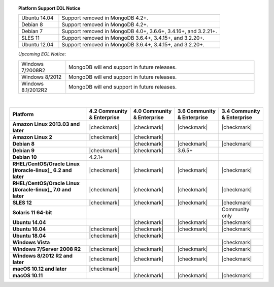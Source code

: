 .. topic:: Platform Support EOL Notice

   .. list-table::
      :widths: 20 80
      :class: border-table

      * - Ubuntu 14.04
        - Support removed in MongoDB 4.2+.

      * - Debian 8
        - Support removed in MongoDB 4.2+.

      * - Debian 7
        - Support removed in MongoDB 4.0+, 3.6.6+, 3.4.16+, and 3.2.21+.

      * - SLES 11
        - Support removed in MongoDB 3.6.4+, 3.4.15+, and 3.2.20+.

      * - Ubuntu 12.04 
        - Support removed in MongoDB 3.6.4+, 3.4.15+, and 3.2.20+.

   *Upcoming EOL Notice*:

   .. list-table::
      :widths: 20 80
      :class: border-table

      * - Windows 7/2008R2
        - MongoDB will end support in future releases.

      * - Windows 8/2012
        - MongoDB will end support in future releases.

      * - Windows 8.1/2012R2
        - MongoDB will end support in future releases.

   |

.. list-table::
   :header-rows: 1
   :stub-columns: 1
   :class: compatibility

   * - Platform
     - 4.2 Community & Enterprise
     - 4.0 Community & Enterprise
     - 3.6 Community & Enterprise
     - 3.4 Community & Enterprise

   * - Amazon Linux 2013.03 and later
     - |checkmark|
     - |checkmark|
     - |checkmark|
     - |checkmark|

   * - Amazon Linux 2
     - |checkmark|
     - |checkmark|
     -
     -

   * - Debian 8
     - 
     - |checkmark|
     - |checkmark|
     - |checkmark|

   * - Debian 9
     - |checkmark|
     - |checkmark|
     - 3.6.5+
     -

   * - Debian 10
     - 4.2.1+
     -
     -
     -

   * - RHEL/CentOS/Oracle Linux [#oracle-linux]_ 6.2 and later
     - |checkmark|
     - |checkmark|
     - |checkmark|
     - |checkmark|

   * - RHEL/CentOS/Oracle Linux [#oracle-linux]_ 7.0 and later
     - |checkmark|
     - |checkmark|
     - |checkmark|
     - |checkmark|

   * - SLES 12
     - |checkmark|
     - |checkmark|
     - |checkmark|
     - |checkmark|

   * - Solaris 11 64-bit
     -
     -
     -
     - Community only

   * - Ubuntu 14.04
     - 
     - |checkmark|
     - |checkmark|
     - |checkmark|

   * - Ubuntu 16.04
     - |checkmark|
     - |checkmark|
     - |checkmark|
     - |checkmark|

   * - Ubuntu 18.04
     - |checkmark|
     - |checkmark|
     -
     -


   * - Windows Vista
     -
     -
     -
     - |checkmark|

   * - Windows 7/Server 2008 R2
     - |checkmark|
     - |checkmark|
     - |checkmark|
     - |checkmark|

   * - Windows 8/2012 R2 and later
     - |checkmark|
     - |checkmark|
     - |checkmark|
     - |checkmark|

   * - macOS 10.12 and later
     - |checkmark|
     - 
     -
     -

   * - macOS 10.11
     -
     - |checkmark|
     - |checkmark|
     - |checkmark|


